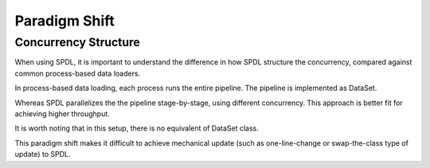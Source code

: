 Paradigm Shift
==============

Concurrency Structure
---------------------

When using SPDL, it is important to understand the difference in how SPDL structure
the concurrency, compared against common process-based data loaders.

In process-based data loading, each process runs the entire pipeline.
The pipeline is implemented as DataSet.

.. mermaid::

   flowchart
        subgraph P1[Process 3]
            direction TB
            S10[src] --> S11[Stage 1] --> S12[Stage 2]
        end
        subgraph P2[Process 2]
            direction TB
            S20[src] --> S21[Stage 1] --> S22[Stage 2]
        end
        subgraph P3[Process 1]
            direction TB
            S30[src] --> S31[Stage 1] --> S32[Stage 2]
        end

Whereas SPDL parallelizes the the pipeline stage-by-stage, using different concurrency.
This approach is better fit for achieving higher throughput.

.. mermaid::

   flowchart
        subgraph P1[Stage 1]
            direction TB
            T11[Task 1]
            T12[Task 2]
            T13[Task 3]
        end
        subgraph P2[Stage 2]
            direction TB
            T21[Task 1]
            T22[Task 2]
        end
        subgraph P3[Stage 3]
            direction TB
            T31[Task 1]
        end
        src --> P1 --> P2 --> P3

It is worth noting that in this setup, there is no equivalent of DataSet class.

This paradigm shift makes it difficult to achieve mechanical update (such as
one-line-change or swap-the-class type of update) to SPDL.
